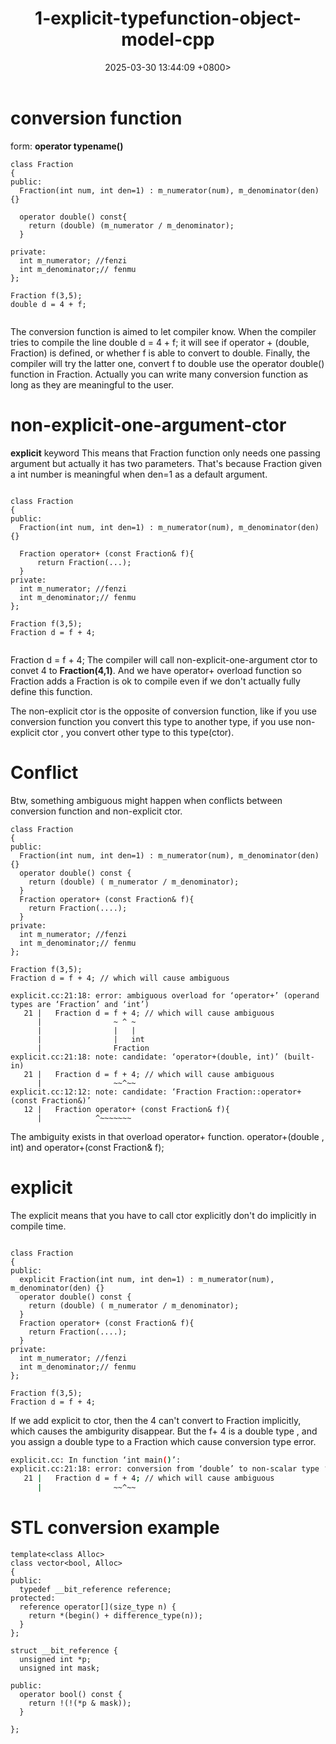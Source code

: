 #+TITLE: 1-explicit-typefunction-object-model-cpp
#+DATE: 2025-03-30 13:44:09 +0800>
#+HUGO_DRAFT: false
#+HUGO_CATEGORIES: object_model
#+HUGO_TAGS: c++ language
#+HUGO_CUSTOM_FRONT_MATTER: :showtoc true

* conversion function
form: *operator typename()*
#+begin_src c++
class Fraction
{
public:
  Fraction(int num, int den=1) : m_numerator(num), m_denominator(den) {}

  operator double() const{ 
    return (double) (m_numerator / m_denominator);
  }

private:
  int m_numerator; //fenzi
  int m_denominator;// fenmu
};

Fraction f(3,5);
double d = 4 + f;

#+end_src

The conversion function is aimed to let compiler know. When the compiler tries to compile the line double d = 4 + f; it will see if operator + (double, Fraction) is defined, or whether f is able to convert to double.
Finally, the compiler will try the latter one, convert f to double use the operator double() function in Fraction.
Actually you can write many conversion function as long as they are meaningful to the user.

* non-explicit-one-argument-ctor
*explicit* keyword
This means that Fraction function only needs one passing argument but actually it has two parameters. That's because Fraction given a int number is meaningful when den=1 as a default argument.
#+begin_src c++

class Fraction
{
public:
  Fraction(int num, int den=1) : m_numerator(num), m_denominator(den) {}

  Fraction operator+ (const Fraction& f){
      return Fraction(...);
  }
private:
  int m_numerator; //fenzi
  int m_denominator;// fenmu
};

Fraction f(3,5);
Fraction d = f + 4;

#+end_src

Fraction d = f + 4; The compiler will call non-explicit-one-argument ctor to convet 4 to *Fraction(4,1)*. And we have operator+ overload function so Fraction adds a Fraction is ok to compile even if we don't actually fully define this function.

The non-explicit ctor is the opposite of conversion function, like if you use conversion function you convert this type to another type, if you use non-explicit ctor , you convert other type to this type(ctor).

* Conflict
Btw, something ambiguous might happen when conflicts between conversion function and non-explicit ctor.
#+begin_src c++
class Fraction
{
public:
  Fraction(int num, int den=1) : m_numerator(num), m_denominator(den) {}
  operator double() const {
    return (double) ( m_numerator / m_denominator);
  }
  Fraction operator+ (const Fraction& f){
    return Fraction(....);
  }
private:
  int m_numerator; //fenzi
  int m_denominator;// fenmu
};

Fraction f(3,5);
Fraction d = f + 4; // which will cause ambiguous

explicit.cc:21:18: error: ambiguous overload for ‘operator+’ (operand types are ‘Fraction’ and ‘int’)
   21 |   Fraction d = f + 4; // which will cause ambiguous
      |                ~ ^ ~
      |                |   |
      |                |   int
      |                Fraction
explicit.cc:21:18: note: candidate: ‘operator+(double, int)’ (built-in)
   21 |   Fraction d = f + 4; // which will cause ambiguous
      |                ~~^~~
explicit.cc:12:12: note: candidate: ‘Fraction Fraction::operator+(const Fraction&)’
   12 |   Fraction operator+ (const Fraction& f){
      |            ^~~~~~~~
#+end_src

The ambiguity exists in that overload operator+ function. operator+(double , int) and operator+(const Fraction& f);

* explicit
The explicit means that you have to call ctor explicitly don't do implicitly in compile time.
#+begin_src c++

class Fraction
{
public:
  explicit Fraction(int num, int den=1) : m_numerator(num), m_denominator(den) {}
  operator double() const {
    return (double) ( m_numerator / m_denominator);
  }
  Fraction operator+ (const Fraction& f){
    return Fraction(....);
  }
private:
  int m_numerator; //fenzi
  int m_denominator;// fenmu
};

Fraction f(3,5);
Fraction d = f + 4; 
#+end_src

If we add explicit to ctor, then the 4 can't convert to Fraction implicitly, which causes the ambigurity disappear.
But the f+ 4 is a double type , and you assign a double type to a Fraction which cause conversion type error.
#+begin_src sh
explicit.cc: In function ‘int main()’:
explicit.cc:21:18: error: conversion from ‘double’ to non-scalar type ‘Fraction’ requested
   21 |   Fraction d = f + 4; // which will cause ambiguous
      |                ~~^~~
#+end_src

* STL conversion example
#+begin_src c++
template<class Alloc>
class vector<bool, Alloc>
{
public:
  typedef __bit_reference reference;
protected:
  reference operator[](size_type n) {
    return *(begin() + difference_type(n));
  }
};

struct __bit_reference {
  unsigned int *p;
  unsigned int mask;

public:
  operator bool() const {
    return !(!(*p & mask));
  }

};
#+end_src
